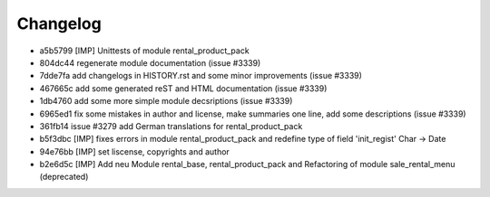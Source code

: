 
Changelog
---------

- a5b5799 [IMP] Unittests of module rental_product_pack
- 804dc44 regenerate module documentation (issue #3339)
- 7dde7fa add changelogs in HISTORY.rst and some minor improvements (issue #3339)
- 467665c add some generated reST and HTML documentation (issue #3339)
- 1db4760 add some more simple module decsriptions (issue #3339)
- 6965ed1 fix some mistakes in author and license, make summaries one line, add some descriptions (issue #3339)
- 361fb14 issue #3279 add German translations for rental_product_pack
- b5f3dbc [IMP] fixes errors in module rental_product_pack and redefine type of field 'init_regist' Char -> Date
- 94e76bb [IMP] set liscense, copyrights and author
- b2e6d5c [IMP] Add neu Module rental_base, rental_product_pack and Refactoring of module sale_rental_menu (deprecated)

